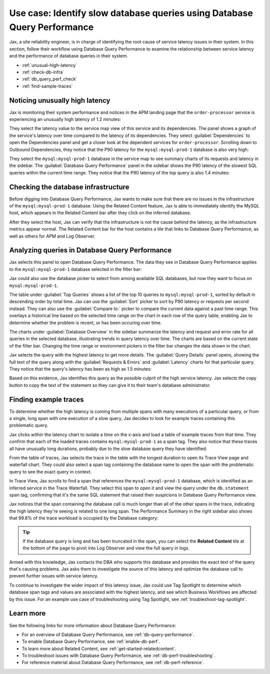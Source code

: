 .. _db-perf-use-case:

**************************************************************************
Use case: Identify slow database queries using Database Query Performance
**************************************************************************

.. Metadata updated: 1/23/23

.. meta::
   :description: This Splunk APM use case describes a workflow that uses Database Query Performance to examine service latency and the performance of database queries.

Jax, a site reliability engineer, is in charge of identifying the root cause of service latency issues in their system. In this section, follow their workflow using Database Query Performance to examine the relationship between service latency and the performance of database queries in their system.

- :ref:`unusual-high-latency`
- :ref:`check-db-infra`
- :ref:`db_query_perf_check`
- :ref:`find-sample-traces`

.. _unusual-high-latency:

Noticing unusually high latency
==================================

Jax is monitoring their system performance and notices in the APM landing page that the ``order-processor`` service is experiencing an unusually high latency of 1.2 minutes:

.. image:: /_images/apm/db-query-perf/high-latency.png
   :width: 70%
   :alt: This screenshot shows a closeup of the Top Services by Latency section of the APM landing page, where the ``order-processor`` has a latency of 1.2 minutes.

They select the latency value to the service map view of this service and its dependencies. The panel shows a graph of the service's latency over time compared to the latency of its dependencies. They select :guilabel:`Dependencies` to open the Dependencies panel and get a closer look at the dependent services for ``order-processor``. Scrolling down to Outbound Dependencies, they notice that the P90 latency for the ``mysql:mysql-prod-1`` database is also very high:

.. image:: /_images/apm/db-query-perf/service-map-outbound-dep.png
   :width: 90%
   :alt: This screenshot shows a closeup of the ``order-processor`` service and its dependencies in the service map. The Dependencies panel shows that the high latency is coming from the ``mysql:mysql-prod-1`` database. 

They select the ``mysql:mysql-prod-1`` database in the service map to see summary charts of its requests and latency in the sidebar. The :guilabel:`Database Query Performance` panel in the sidebar shows the P90 latency of the slowest SQL queries within the current time range. They notice that the P90 latency of the top query is also 1.4 minutes:

.. image:: /_images/apm/db-query-perf/db-perf-card.png
   :width: 60%
   :alt: This screenshot shows the Database Query Performance panel containing a table of the query text and P90 latency of the top 5 slowest queries in the selected database.  

.. _check-db-infra:

Checking the database infrastructure
======================================

Before digging into Database Query Performance, Jax wants to make sure that there are no issues in the infrastructure of the ``mysql:mysql-prod-1`` database. Using the Related Content feature, Jax is able to immediately identify the MySQL host, which appears in the Related Content bar after they click on the inferred database.

.. image:: /_images/apm/apm-use-cases/db-rel-content.png
   :width: 95%
   :alt: The MySQL host for the mysql-prod-1 database appears in the Related Content bar.

After they select the host, Jax can verify that the infrastructure is not the cause behind the latency, as the infrastructure metrics appear normal. The Related Content bar for the host contains a tile that links to Database Query Performance, as well as others for APM and Log Observer.

.. image:: /_images/apm/apm-use-cases/db-rel-imm.png
   :width: 95%
   :alt: The MySQL host for the mysql-prod-1 database appears in the Related Content bar.

.. _db_query_perf_check:

Analyzing queries in Database Query Performance
====================================================

Jax selects this panel to open Database Query Performance. The data they see in Database Query Performance applies to the ``mysql:mysql-prod-1`` database selected in the filter bar: 

.. image:: /_images/apm/db-query-perf/db-landing.png
   :width: 100%
   :alt: This screenshot shows the Database Query Performance view of Splunk APM with data for the selected database. The page shows a table of the top 10 queries by total time, with a sidebar containing charts that show requests and errors and latency for the selected database over time. 

Jax could also use the database picker to select from among available SQL databases, but now they want to focus on ``mysql:mysql-prod-1``.  

The table under :guilabel:`Top Queries` shows a list of the top 10 queries to ``mysql:mysql-prod-1``, sorted by default in descending order by total time. Jax can use the :guilabel:`Sort` picker to sort by P90 latency or requests per second instead. They can also use the :guilabel:`Compare to:` picker to compare the current data against a past time range. This overlays a historical line based on the selected time range on the chart in each row of the query table, enabling Jax to determine whether the problem is recent, or has been occuring over time. 

The charts under :guilabel:`Database Overview` in the sidebar summarize the latency and request and error rate for all queries in the selected database, illustrating trends in query latency over time. The charts are based on the current state of the filter bar. Changing the time range or environment pickers in the filter bar changes the data shown in the chart.

Jax selects the query with the highest latency to get more details. The :guilabel:`Query Details` panel opens, showing the full text of the query along with the :guilabel:`Requests & Errors` and :guilabel:`Latency` charts for that particular query. They notice that the query's latency has been as high as 1.5 minutes:  

.. image:: /_images/apm/db-query-perf/query-details.png
   :width: 65%
   :alt: This screenshot shows the Database Query Performance sidebar, showing the full text of the top query and charts of latency and requests and errors specific to the top query. 

Based on this evidence, Jax identifies this query as the possible culprit of the high service latency. Jax selects the copy button to copy the text of the statement so they can give it to their team's database administrator.

.. _find-sample-traces:

Finding example traces
========================

To determine whether the high latency is coming from multiple spans with many executions of a particular query, or from a single, long span with one execution of a slow query, Jax decides to look for example traces containing this problematic query. 

Jax clicks within the latency chart to isolate a time on the x-axis and load a table of example traces from that time. They confirm that each of the loaded traces contains ``mysql:mysql-prod-1`` as a span tag. They also notice that these traces all have unusually long durations, probably due to the slow database query they have identified: 

.. image:: /_images/apm/db-query-perf/db-traces.png
   :width: 100%
   :alt: This screenshot shows a list of example traces from a time selected in the latency chart for the specified database. Span tags containing the database name, as well as the trace durations, are highlighted to show they are associated with the slow database query. 

From the table of traces, Jax selects the trace in the table with the longest duration to open its Trace View page and waterfall chart. They could also select a span tag containing the database name to open the span with the problematic query to see the exact query in context. 

In Trace View, Jax scrolls to find a span that references the ``mysql:mysql-prod-1`` database, which is identified as an inferred service in the Trace Waterfall. They select this span to open it and view the query under the ``db.statement`` span tag, confirming that it's the same SQL statement that raised their suspicions in Database Query Performance view. 

Jax notices that the span containing the database call is much longer than all of the other spans in the trace, indicating the high latency they're seeing is related to one long span. The Performance Summary in the right sidebar also shows that 99.8% of the trace workload is occupied by the Database category: 

.. image:: /_images/apm/db-query-perf/trace-view.png
   :width: 100%
   :alt: This screenshot shows Trace View for a particular trace associated with the database latency issue. A specific span within the trace is expanded, and the ``db.statement`` span tag is highlighted to show that the span contains the same database query that Jax identified in Database Query Performance view. The Performance Summary and name of the database are also highlighted. 

.. tip:: If the database query is long and has been truncated in the span, you can select the :strong:`Related Content` tile at the bottom of the page to pivot into Log Observer and view the full query in logs.

Armed with this knowledge, Jax contacts the DBA who supports this database and provides the exact text of the query that's causing problems. Jax asks them to investigate the source of this latency and optimize the database call to prevent further issues with service latency.

To continue to investigate the wider impact of this latency issue, Jax could use Tag Spotlight to determine which database span tags and values are associated with the highest latency, and see which Business Workflows are affected by this issue. For an example use case of troubleshooting using Tag Spotlight, see :ref:`troubleshoot-tag-spotlight`. 

Learn more
============
See the following links for more information about Database Query Performance: 

* For an overview of Database Query Performance, see :ref:`db-query-performance`.
* To enable Database Query Performance, see :ref:`enable-db-perf`. 
* To learn more about Related Content, see :ref:`get-started-relatedcontent`.
* To troubleshoot issues with Database Query Performance, see :ref:`db-perf-troubleshooting`. 
* For reference material about Database Query Performance, see :ref:`db-perf-reference`.